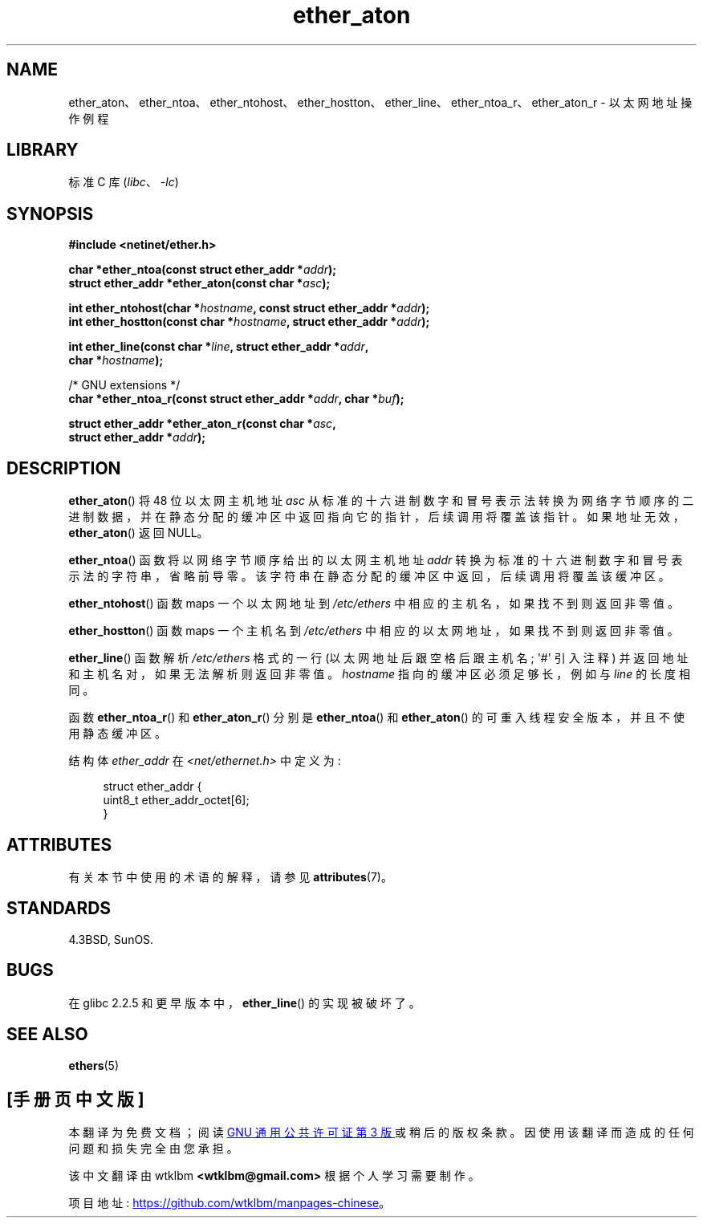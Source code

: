.\" -*- coding: UTF-8 -*-
'\" t
.\" Copyright 2002 Ian Redfern (redferni@logica.com)
.\"
.\" SPDX-License-Identifier: Linux-man-pages-copyleft
.\"
.\" References consulted:
.\"     Linux libc source code
.\"     FreeBSD 4.4 man pages
.\"
.\" Minor additions, aeb, 2013-06-21
.\"
.\"*******************************************************************
.\"
.\" This file was generated with po4a. Translate the source file.
.\"
.\"*******************************************************************
.TH ether_aton 3 2023\-02\-05 "Linux man\-pages 6.03" 
.SH NAME
ether_aton、ether_ntoa、ether_ntohost、ether_hostton、ether_line、ether_ntoa_r、ether_aton_r
\- 以太网地址操作例程
.SH LIBRARY
标准 C 库 (\fIlibc\fP、\fI\-lc\fP)
.SH SYNOPSIS
.nf
\fB#include <netinet/ether.h>\fP
.PP
\fBchar *ether_ntoa(const struct ether_addr *\fP\fIaddr\fP\fB);\fP
\fBstruct ether_addr *ether_aton(const char *\fP\fIasc\fP\fB);\fP
.PP
\fBint ether_ntohost(char *\fP\fIhostname\fP\fB, const struct ether_addr *\fP\fIaddr\fP\fB);\fP
\fBint ether_hostton(const char *\fP\fIhostname\fP\fB, struct ether_addr *\fP\fIaddr\fP\fB);\fP
.PP
\fBint ether_line(const char *\fP\fIline\fP\fB, struct ether_addr *\fP\fIaddr\fP\fB,\fP
\fB               char *\fP\fIhostname\fP\fB);\fP
.PP
/* GNU extensions */
\fBchar *ether_ntoa_r(const struct ether_addr *\fP\fIaddr\fP\fB, char *\fP\fIbuf\fP\fB);\fP
.PP
\fBstruct ether_addr *ether_aton_r(const char *\fP\fIasc\fP\fB,\fP
\fB                                struct ether_addr *\fP\fIaddr\fP\fB);\fP
.fi
.SH DESCRIPTION
\fBether_aton\fP() 将 48 位以太网主机地址 \fIasc\fP
从标准的十六进制数字和冒号表示法转换为网络字节顺序的二进制数据，并在静态分配的缓冲区中返回指向它的指针，后续调用将覆盖该指针。
如果地址无效，\fBether_aton\fP() 返回 NULL。
.PP
\fBether_ntoa\fP() 函数将以网络字节顺序给出的以太网主机地址 \fIaddr\fP 转换为标准的十六进制数字和冒号表示法的字符串，省略前导零。
该字符串在静态分配的缓冲区中返回，后续调用将覆盖该缓冲区。
.PP
\fBether_ntohost\fP() 函数 maps 一个以太网地址到 \fI/etc/ethers\fP 中相应的主机名，如果找不到则返回非零值。
.PP
\fBether_hostton\fP() 函数 maps 一个主机名到 \fI/etc/ethers\fP 中相应的以太网地址，如果找不到则返回非零值。
.PP
\fBether_line\fP() 函数解析 \fI/etc/ethers\fP 格式的一行 (以太网地址后跟空格后跟主机名; \[aq]#\[aq] 引入注释)
并返回地址和主机名对，如果无法解析则返回非零值。 \fIhostname\fP 指向的缓冲区必须足够长，例如与 \fIline\fP 的长度相同。
.PP
函数 \fBether_ntoa_r\fP() 和 \fBether_aton_r\fP() 分别是 \fBether_ntoa\fP() 和
\fBether_aton\fP() 的可重入线程安全版本，并且不使用静态缓冲区。
.PP
结构体 \fIether_addr\fP 在 \fI<net/ethernet.h>\fP 中定义为:
.PP
.in +4n
.EX
struct ether_addr {
    uint8_t ether_addr_octet[6];
}
.EE
.in
.SH ATTRIBUTES
有关本节中使用的术语的解释，请参见 \fBattributes\fP(7)。
.ad l
.nh
.TS
allbox;
lbx lb lb
l l l.
Interface	Attribute	Value
T{
\fBether_aton\fP(),
\fBether_ntoa\fP()
T}	Thread safety	MT\-Unsafe
T{
\fBether_ntohost\fP(),
\fBether_hostton\fP(),
\fBether_line\fP(),
\fBether_ntoa_r\fP(),
\fBether_aton_r\fP()
T}	Thread safety	MT\-Safe
.TE
.hy
.ad
.sp 1
.SH STANDARDS
4.3BSD, SunOS.
.SH BUGS
.\" The fix was presumably commit c0a0f9a32c8baa6ab93d00eb42d92c02e9e146d7
.\" which was in glibc 2.3
在 glibc 2.2.5 和更早版本中，\fBether_line\fP() 的实现被破坏了。
.SH "SEE ALSO"
\fBethers\fP(5)
.PP
.SH [手册页中文版]
.PP
本翻译为免费文档；阅读
.UR https://www.gnu.org/licenses/gpl-3.0.html
GNU 通用公共许可证第 3 版
.UE
或稍后的版权条款。因使用该翻译而造成的任何问题和损失完全由您承担。
.PP
该中文翻译由 wtklbm
.B <wtklbm@gmail.com>
根据个人学习需要制作。
.PP
项目地址:
.UR \fBhttps://github.com/wtklbm/manpages-chinese\fR
.ME 。
